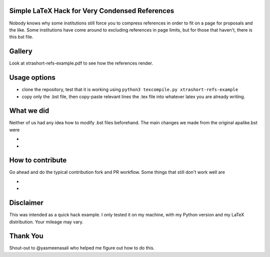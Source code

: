 Simple LaTeX Hack for Very Condensed References
-----------------------------------------------

Nobody knows why some institutions still force you to compress references in order to fit on a page for proposals and the like. Some institutions have come around to excluding references in page limits, but for those that haven't, there is this bst file.

Gallery
-------

Look at xtrashort-refs-example.pdf to see how the references render.

Usage options
-------------

* clone the repository, test that it is working using ``python3 texcompile.py xtrashort-refs-example``
* copy only the .bst file, then copy-paste relevant lines the .tex file into whatever latex you are already writing.

What we did
-----------

Neither of us had any idea how to modify .bst files beforehand. The main changes we made from the original apalike.bst were

* 
* 

How to contribute
-----------------
Go ahead and do the typical contribution fork and PR workflow. Some things that still don't work well are

*
*

Disclaimer
----------

This was intended as a quick hack example.  I only tested it on my machine, with my Python version and my LaTeX distribution. Your mileage may vary.

Thank You
---------
Shout-out to @yasmeenasali who helped me figure out how to do this.
